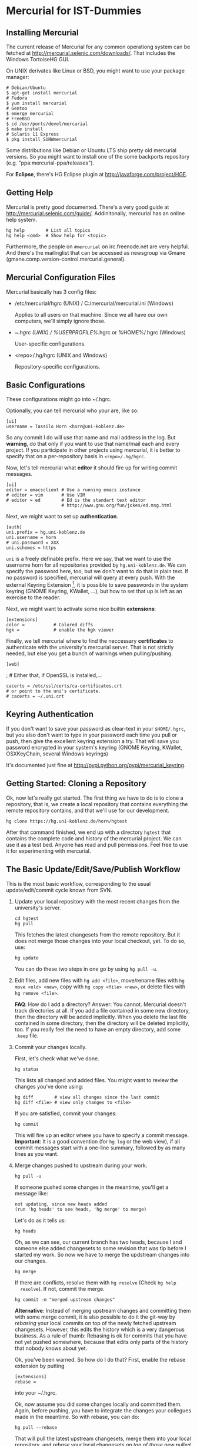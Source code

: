 * Mercurial for IST-Dummies
** Installing Mercurial

   The current release of Mercurial for any common operationg system can be
   fetched at http://mercurial.selenic.com/downloads/.  That includes the
   Windows TortoiseHG GUI.

   On UNIX derivates like Linux or BSD, you might want to use your package
   manager:

   : # Debian/Ubuntu
   : $ apt-get install mercurial
   : # Fedora
   : $ yum install mercurial
   : # Gentoo
   : $ emerge mercurial
   : # FreeBSD
   : $ cd /usr/ports/devel/mercurial
   : $ make install
   : # Solaris 11 Express
   : $ pkg install SUNWmercurial

   Some distributions like Debian or Ubuntu LTS ship pretty old mercurial
   versions.  So you might want to install one of the some backports
   repository (e.g. "ppa:mercurial-ppa/releases").

   For *Eclipse*, there's HG Eclipse plugin at
   http://javaforge.com/project/HGE.

** Getting Help

   Mercurial is pretty good documented.  There's a very good guide at
   http://mercurial.selenic.com/guide/.  Addinitonally, mercurial has an online
   help system.

   : hg help        # List all topics
   : hg help <cmd>  # Show help for <topic>

   Furthermore, the people on ~#mercurial~ on irc.freenode.net are very
   helpful.  And there's the mailinglist that can be accessed as newsgroup via
   Gmane (gmane.comp.version-control.mercurial.general).

** Mercurial Configuration Files

   Mercurial basically has 3 config files:

   - /etc/mercurial/hgrc (UNIX) / C:/mercurial/mercurial.ini (Windows)

     Applies to all users on that machine.  Since we all have our own
     computers, we'll simply ignore those.

   - ~/.hgrc (UNIX) / %USERPROFILE%/.hgrc or %HOME%/.hgrc (Windows)

     User-specific configurations.

   - <repo>/.hg/hgrc (UNIX and Windows)

     Repository-specific configurations.

** Basic Configurations

   These configurations might go into ~/.hgrc.

   Optionally, you can tell mercurial who your are, like so:

   : [ui]
   : username = Tassilo Horn <horn@uni-koblenz.de>

   So any commit I do will use that name and mail address in the log.  But
   *warning*, do that only if you want to use that name/mail each and every
   project.  If you participate in other projects using mercurial, it is
   better to specify that on a per-repository basis in ~<repo>/.hg/hgrc~.

   Now, let's tell mercurial what *editor* it should fire up for writing
   commit messages.

   : [ui]
   : editor = emacsclient # Use a running emacs instance
   : # editor = vim       # Use VIM
   : # editor = ed        # Ed is the standart text editor
   :                      # http://www.gnu.org/fun/jokes/ed.msg.html

   Next, we might want to set up *authentication*.

   : [auth]
   : uni.prefix = hg.uni-koblenz.de
   : uni.username = horn
   : # uni.password = XXX
   : uni.schemes = https

   ~uni~ is a freely definable prefix.  Here we say, that we want to use the
   username horn for all repositories provided by ~hg.uni-koblenz.de~.  We can
   specify the password here, too, but we don't want to do that in plain text.
   If no password is specified, mercurial will query at every push.  With the
   external Keyring Extension [fn:1], it is possible to save passwords in the
   system keyring (GNOME Keyring, KWallet, ...), but how to set that up is
   left as an exercise to the reader.

   Next, we might want to activate some nice builtin *extensions*:

   : [extensions]
   : color =           # Colored diffs
   : hgk =             # enable the hgk viewer

   Finally, we tell mercurial where to find the neccessary *certificates* to
   authenticate with the university's mercurial server.  That is not strictly
   needed, but else you get a bunch of warnings when pulling/pushing.

   : [web]
   ; # Either that, if OpenSSL is installed,...
   : cacerts = /etc/ssl/certs/ca-certificates.crt
   : # or point to the uni's certificate.
   : # cacerts = ~/.uni.crt

** Keyring Authentication

   If you don't want to save your password as clear-text in your ~$HOME/.hgrc~,
   but you also don't want to type in your password each time you pull or push,
   then give the excellent keyring extension a try.  That will save you
   password encrypted in your system's keyring (GNOME Keyring, KWallet,
   OSXKeyChain, several Windows keyrings)

   It's documented just fine at http://pypi.python.org/pypi/mercurial_keyring.

** Getting Started: Cloning a Repository

   Ok, now let's really get started.  The first thing we have to do is to clone
   a repository, that is, we create a local repository that contains everything
   the remote repository contains, and that we'll use for our development.

   : hg clone https://hg.uni-koblenz.de/horn/hgtest

   After that command finished, we end up with a directory ~hgtest~ that
   contains the complete code and history of the mercurial project.  We can use
   it as a test bed.  Anyone has read and pull permissions.  Feel free to use
   it for experimenting with mercurial.

** The Basic Update/Edit/Save/Publish Workflow

   This is the most basic workflow, corresponding to the usual
   update/edit/commit cycle known from SVN.

   1. Update your local repository with the most recent changes from the
      university's server.

      : cd hgtest
      : hg pull

      This fetches the latest changesets from the remote repository.  But it
      does not merge those changes into your local checkout, yet.  To do so,
      use:

      : hg update

      You can do these two steps in one go by using ~hg pull -u~.

   2. Edit files, add new files with ~hg add <file>~, move/rename files with
      ~hg move <old> <new>~, copy with ~hg copy <file> <new>~, or delete files
      with ~hg remove <file>~.

      *FAQ*: How do I add a directory?  Answer: You cannot.  Mercurial doesn't
      track directories at all.  If you add a file contained in some new
      directory, then the directory will be added implicitly.  When you delete
      the last file contained in some directory, then the directory will be
      deleted implicitly, too.  If you really feel the need to have an empty
      directory, add some ~.keep~ file.

   3. Commit your changes locally.

      First, let's check what we've done.

      : hg status

      This lists all changed and added files.  You might want to review the
      changes you've done using:

      : hg diff        # view all changes since the last commit
      : hg diff <file> # view only changes to <file>

      If you are satisfied, commit your changes:

      : hg commit

      This will fire up an editor where you have to specify a commit message.
      *Important*: It is a good convention (for ~hg log~ or the web view), if
      all commit messages start with a one-line summary, followed by as many
      lines as you want.

   4. Merge changes pushed to upstream during your work.

      : hg pull -u

      If someone pushed some changes in the meantime, you'll get a message
      like:

      : not updating, since new heads added
      : (run 'hg heads' to see heads, 'hg merge' to merge)

      Let's do as it tells us:

      : hg heads

      Oh, as we can see, our current branch has two heads, because I and
      someone else added changesets to some revision that was tip before I
      started my work.  So now we have to merge the updstream changes into our
      changes.

      : hg merge

      If there are conflicts, resolve them with ~hg resolve~ (Check ~hg help
      resolve~).  If not, commit the merge.

      : hg commit -m "merged upstream changes"

      *Alternative*: Instead of merging upstream changes and committing them
      with some merge commit, it is also possible to do it the git-way by
      /rebasing/ your local commits on top of the newly fetched upstream
      changesets.  However, this edits the history which is a very dangerous
      business.  As a rule of thumb: Rebasing is ok for commits that you have
      not yet pushed somewhere, because that edits only parts of the history
      that nobody knows about yet.

      Ok, you've been warned.  So how do I do that?  First, enable the rebase
      extension by putting

      : [extensions]
      : rebase =

      into your ~/.hgrc.

      Ok, now assume you did some changes locally and committed them.  Again,
      before pushing, you have to integrate the changes your collegues made in
      the meantime.  So with rebase, you can do:

      : hg pull --rebase

      That will pull the latest upstream changesets, merge them into your local
      repository, and /rebase/ your local changesets /on top of those new
      pulled/ changes.  That is, your changes will come after your collegues
      changes in the history.

   5. Push your changes to the upstream repository.

      You might want to check which commits would be sent by the pull.  To do
      so, use:

      : hg outgoing

      If that's ok, then push'em.

      : hg push

      Your changes are now propagated upstreams.

** Branching and Merging

   A good overview of the different branching concepts in mercurial can be
   found at
   http://stevelosh.com/blog/2009/08/a-guide-to-branching-in-mercurial/.

*** Named Branches
**** Checking For Existing Branches

     To see what branches exist in the repository, use:

     : hg branches

     To see also branches that have been closed, use:

     : hg branches --closed

**** Switching to an Existing Branch

     To update the working copy to the head of an existing branch, use:

     : hg update <branchname>

**** Creating a New Branch

     To create a new branch, use:

     : hg branch <branchname>

     That also switches to the new branch.  Now you can start working (edit,
     commit).

     *Note*: Branches are (just like in SVN) global, and pushing by default
     pushes all branches.  Mercurial will complain when pushing a new branch.
     Use ~hg push --new-branch~ to tell it's ok to do so.

**** Merging a Branch

     To merge the changes of the branch ~feature1~ into the default branch, use:

     : hg update default  # switch to the default branch
     : hg merge feature1  # merge changes

     If there a conflicts, resolve them:

     : hg resolve --list  # List all conflicting files

     Fix the problems in the files listed, and mark them as resolved.

     : hg resolve -m <file>  # Resolve file
     : hg resolve --all      # Resolve all conflicting files

     Now commit your resolution changes with

     : hg commit -m "Merged branch feature1"

     and you are done.

**** Closing a Branch

     Once a branch has been merged back to ~default~, you can close it (or you
     close it before merging).  That's done with

     : hg up ~feature1~
     : hg commit --close-branch -m "closing feature1 branch"

     After that, the branch won't be listed in ~hg branches~.

*** Anonymous Branches Using Clones

    Say, you want to implement some experimental feature where you are not too
    sure that it's useful.  You think, that you are through with your
    implementation in one or two days, so you don't want to create a new named
    branch for that short period.

    In that situation, you can simply clone your original repository, implement
    your stuff on top of ~default~, and once you've done, merge the ~default~
    branch from the feature clone back to the ~default~ branch of your original
    repository.

    : hg clone jgralab jgralab-exp # create a feature clone
    : # work on jgralab-exp...
    : cd jgralab                   # back to original repository
    : hg pull ../jgralab-exp       # pull the experimental features
    : hg merge                     # merge them in the current branch

    *Note*: One annoyance with feature clones and Eclipse is that an Eclipse
    project must have a unique name.  That means, that you cannot have both
    ~jgralab~ and ~jgralab-exp~ in your workspace.  As a workaround on UNIX,
    you could use a symlink that either points to ~jgralab~ or ~jgralab-exp~,
    so you can switch the feature clone by switching the symlink followed by a
    refresh in Eclipse.

    *Note*: Feature clone is basically a synonym of /fork/, which is the term
    more commonly used in the git community.  For example, when you fork a
    project on github.com, you basically create a feature clone of that
    repository.

* Footnotes

[fn:1] http://mercurial.selenic.com/wiki/KeyringExtension
